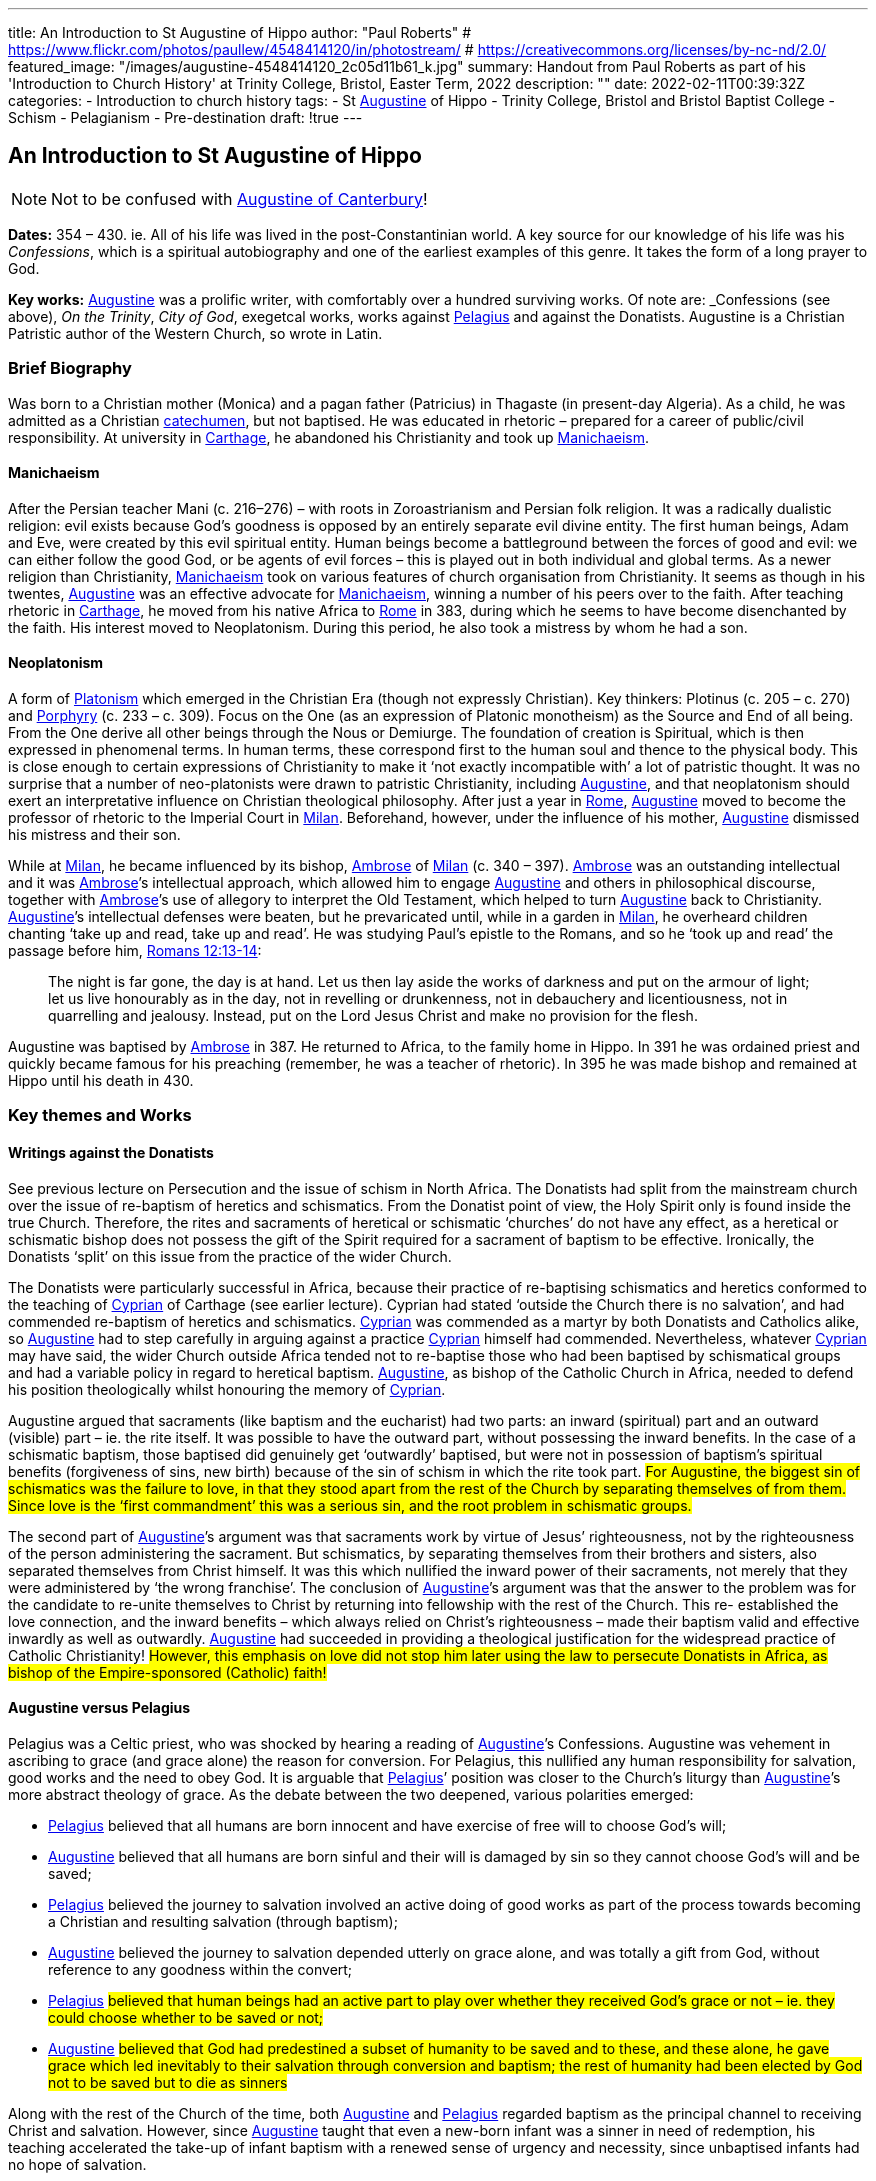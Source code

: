---
title: An Introduction to St Augustine of Hippo
author: "Paul Roberts"
# https://www.flickr.com/photos/paullew/4548414120/in/photostream/
# https://creativecommons.org/licenses/by-nc-nd/2.0/
featured_image: "/images/augustine-4548414120_2c05d11b61_k.jpg"
summary: Handout from Paul Roberts as part of his 'Introduction to Church History' at Trinity College, Bristol, Easter Term, 2022
description: ""
date: 2022-02-11T00:39:32Z
categories: 
  - Introduction to church history
tags:
  - St link:/pages/people#_augustine[Augustine,role=person] of Hippo
  - Trinity College, Bristol and Bristol Baptist College
  - Schism
  - Pelagianism
  - Pre-destination
draft: !true
---

## An Introduction to St Augustine of Hippo

[NOTE]
Not to be confused with link:/pages/people#_augustine-of-canterbury[Augustine of Canterbury,role=person]!

*Dates:* 354 – 430. ie. All of his life was lived in the post-Constantinian world.
A key source for our knowledge of his life was his _Confessions_, which is a spiritual autobiography
and one of the earliest examples of this genre. It takes the form of a long prayer to God.

*Key works:* link:/pages/people#_augustine[Augustine,role=person] was a prolific writer, with comfortably over a hundred surviving works. Of
note are: _Confessions_ (see above), _On the Trinity_, _City of God_, exegetcal works, works against link:/pages/people#_pelagius[Pelagius,role=person] and against the Donatists.
Augustine is a Christian Patristic author of the Western Church, so wrote in Latin.

### Brief Biography

Was born to a Christian mother (Monica) and a pagan father (Patricius) in Thagaste (in present-day
Algeria). As a child, he was admitted as a Christian link:/pages/glossary#_catechumen[catechumen,role=concept], but not baptised. He was educated
in rhetoric – prepared for a career of public/civil responsibility. At university in link:/pages/places#_carthage[Carthage,role=place], he
abandoned his Christianity and took up link:/pages/glossary#_manichaeism[Manichaeism,role=concept].

#### Manichaeism

After the Persian teacher Mani (c. 216–276) – with roots in Zoroastrianism and
Persian folk religion. It was a radically dualistic religion: evil exists because God’s goodness is
opposed by an entirely separate evil divine entity. The first human beings, Adam and Eve, were
created by this evil spiritual entity. Human beings become a battleground between the forces of
good and evil: we can either follow the good God, or be agents of evil forces – this is played out in
both individual and global terms. As a newer religion than Christianity, link:/pages/glossary#_manichaeism[Manichaeism,role=concept] took on
various features of church organisation from Christianity.
It seems as though in his twentes, link:/pages/people#_augustine[Augustine,role=person] was an effective advocate for link:/pages/glossary#_manichaeism[Manichaeism,role=concept], winning
a number of his peers over to the faith. After teaching rhetoric in link:/pages/places#_carthage[Carthage,role=place], he moved from his
native Africa to link:/pages/places#_rome[Rome,role=place] in 383, during which he seems to have become disenchanted by the faith.
His interest moved to Neoplatonism. During this period, he also took a mistress by whom he had
a son.

#### Neoplatonism

A form of link:/pages/glossary#_platonism[Platonism,role=concept] which emerged in the Christian Era (though not expressly
Christian). Key thinkers: Plotinus (c. 205 – c. 270) and link:/pages/people#_porphyry[Porphyry,role=person] (c. 233 – c. 309). Focus on the One
(as an expression of Platonic monotheism) as the Source and End of all being. From the One derive
all other beings through the Nous or Demiurge. The foundation of creation is Spiritual, which is
then expressed in phenomenal terms. In human terms, these correspond first to the human soul
and thence to the physical body. This is close enough to certain expressions of Christianity to make
it ‘not exactly incompatible with’ a lot of patristic thought. It was no surprise that a number of
neo-platonists were drawn to patristic Christianity, including link:/pages/people#_augustine[Augustine,role=person], and that neoplatonism
should exert an interpretative influence on Christian theological philosophy.
After just a year in link:/pages/places#_rome[Rome,role=place], link:/pages/people#_augustine[Augustine,role=person] moved to become the professor of rhetoric to the Imperial
Court in link:/pages/places#_milan[Milan,role=place]. Beforehand, however, under the influence of his mother, link:/pages/people#_augustine[Augustine,role=person] dismissed his
mistress and their son.

While at link:/pages/places#_milan[Milan,role=place], he became influenced by its bishop, link:/pages/people#_ambrose[Ambrose,role=person] of link:/pages/places#_milan[Milan,role=place] (c. 340 – 397). link:/pages/people#_ambrose[Ambrose,role=person]
was an outstanding intellectual and it was link:/pages/people#_ambrose[Ambrose,role=person]’s intellectual approach, which allowed him to
engage link:/pages/people#_augustine[Augustine,role=person] and others in philosophical discourse, together with link:/pages/people#_ambrose[Ambrose,role=person]’s use of allegory
to interpret the Old Testament, which helped to turn link:/pages/people#_augustine[Augustine,role=person] back to Christianity. link:/pages/people#_augustine[Augustine,role=person]’s
intellectual defenses were beaten, but he prevaricated until, while in a garden in link:/pages/places#_milan[Milan,role=place], he
overheard children chanting ‘take up and read, take up and read’. He was studying Paul’s epistle to
the Romans, and so he ‘took up and read’ the passage before him, https://www.bible.com/en-GB/bible/2016/rom.13.12-14[Romans 12:13-14]: 

> The night is
far gone, the day is at hand. Let us then lay aside the works of darkness and put on the armour of
light; let us live honourably as in the day, not in revelling or drunkenness, not in debauchery and
licentiousness, not in quarrelling and jealousy. Instead, put on the Lord Jesus Christ and make no
provision for the flesh.

Augustine was baptised by link:/pages/people#_ambrose[Ambrose,role=person] in 387. He returned to Africa, to the family home in Hippo. In
391 he was ordained priest and quickly became famous for his preaching (remember, he was a
teacher of rhetoric). In 395 he was made bishop and remained at Hippo until his death in 430.

### Key themes and Works

#### Writings against the Donatists

See previous lecture on Persecution and the issue of schism in North Africa. The Donatists had split
from the mainstream church over the issue of re-baptism of heretics and schismatics. From the
Donatist point of view, the Holy Spirit only is found inside the true Church. Therefore, the rites and
sacraments of heretical or schismatic ‘churches’ do not have any effect, as a heretical or schismatic
bishop does not possess the gift of the Spirit required for a sacrament of baptism to be effective.
Ironically, the Donatists ‘split’ on this issue from the practice of the wider Church.

The Donatists were particularly successful in Africa, because their practice of re-baptising
schismatics and heretics conformed to the teaching of link:/pages/people#_cyprian[Cyprian,role=person] of Carthage (see earlier lecture).
Cyprian had stated ‘outside the Church there is no salvation’, and had commended re-baptism of
heretics and schismatics. link:/pages/people#_cyprian[Cyprian,role=person] was commended as a martyr by both Donatists and Catholics
alike, so link:/pages/people#_augustine[Augustine,role=person] had to step carefully in arguing against a practice link:/pages/people#_cyprian[Cyprian,role=person] himself had
commended. Nevertheless, whatever link:/pages/people#_cyprian[Cyprian,role=person] may have said, the wider Church outside Africa
tended not to re-baptise those who had been baptised by schismatical groups and had a variable
policy in regard to heretical baptism. link:/pages/people#_augustine[Augustine,role=person], as bishop of the Catholic Church in Africa, needed
to defend his position theologically whilst honouring the memory of link:/pages/people#_cyprian[Cyprian,role=person].

Augustine argued that sacraments (like baptism and the eucharist) had two parts: an inward
(spiritual) part and an outward (visible) part – ie. the rite itself. It was possible to have the outward
part, without possessing the inward benefits. In the case of a schismatic baptism, those baptised
did genuinely get ‘outwardly’ baptised, but were not in possession of baptism’s spiritual benefits
(forgiveness of sins, new birth) because of the sin of schism in which the rite took part. #For
Augustine, the biggest sin of schismatics was the failure to love, in that they stood apart from the
rest of the Church by separating themselves of from them. Since love is the ‘first commandment’
this was a serious sin, and the root problem in schismatic groups.#

The second part of link:/pages/people#_augustine[Augustine,role=person]’s argument was that sacraments work by virtue of Jesus’
righteousness, not by the righteousness of the person administering the sacrament. But
schismatics, by separating themselves from their brothers and sisters, also separated themselves
from Christ himself. It was this which nullified the inward power of their sacraments, not merely
that they were administered by ‘the wrong franchise’. The conclusion of link:/pages/people#_augustine[Augustine,role=person]’s argument was that the answer to the problem was for the candidate
to re-unite themselves to Christ by returning into fellowship with the rest of the Church. This re-
established the love connection, and the inward benefits – which always relied on Christ’s
righteousness – made their baptism valid and effective inwardly as well as outwardly. link:/pages/people#_augustine[Augustine,role=person]
had succeeded in providing a theological justification for the widespread practice of Catholic
Christianity! #However, this emphasis on love did not stop him later using the law to persecute
Donatists in Africa, as bishop of the Empire-sponsored (Catholic) faith!#

#### Augustine versus Pelagius

Pelagius was a Celtic priest, who was shocked by hearing a reading of link:/pages/people#_augustine[Augustine,role=person]’s Confessions.
Augustine was vehement in ascribing to grace (and grace alone) the reason for conversion. For
Pelagius, this nullified any human responsibility for salvation, good works and the need to obey
God. It is arguable that link:/pages/people#_pelagius[Pelagius,role=person]’ position was closer to the Church’s liturgy than link:/pages/people#_augustine[Augustine,role=person]’s more
abstract theology of grace. As the debate between the two deepened, various polarities emerged:

- link:/pages/people#_pelagius[Pelagius,role=person] believed that all humans are born innocent and have exercise of free will to choose
God’s will;
- link:/pages/people#_augustine[Augustine,role=person] believed that all humans are born sinful and their will is damaged by sin so they
cannot choose God’s will and be saved;
- link:/pages/people#_pelagius[Pelagius,role=person] believed the journey to salvation involved an active doing of good works as part of
the process towards becoming a Christian and resulting salvation (through baptism);
- link:/pages/people#_augustine[Augustine,role=person] believed the journey to salvation depended utterly on grace alone, and was
totally a gift from God, without reference to any goodness within the convert;
- link:/pages/people#_pelagius[Pelagius,role=person] #believed that human beings had an active part to play over whether they received
God’s grace or not – ie. they could choose whether to be saved or not;#
- link:/pages/people#_augustine[Augustine,role=person] #believed that God had predestined a subset of humanity to be saved and to
these, and these alone, he gave grace which led inevitably to their salvation through
conversion and baptism; the rest of humanity had been elected by God not to be saved but
to die as sinners#

Along with the rest of the Church of the time, both link:/pages/people#_augustine[Augustine,role=person] and link:/pages/people#_pelagius[Pelagius,role=person] regarded baptism as
the principal channel to receiving Christ and salvation. However, since link:/pages/people#_augustine[Augustine,role=person] taught that even
a new-born infant was a sinner in need of redemption, his teaching accelerated the take-up of
infant baptism with a renewed sense of urgency and necessity, since unbaptised infants had no
hope of salvation.

Why did link:/pages/people#_augustine[Augustine,role=person] believe even new-born infants were sinners in need of redemption, when they
had not committed actual sin of their own? Is answer is that at conception all human beings
inherit the sin of Adam – original sin – from their parents and that this is passed on because no act
of procreative sex (by the parents) is entirely free of the sin of lust. #All humanity is, for link:/pages/people#_augustine[Augustine,role=person],
naturally a lump of sin – some scholars argue that this reflects a return to his earlier attitudes
when he was a Manichaean.#

#### _City of God_

This book was triggered by the sack of link:/pages/places#_rome[Rome,role=place] by invading Visigoths. Sought to explain why the
Christian Empire was less stable to collapse than the old Pagan empire had been. link:/pages/people#_augustine[Augustine,role=person], in the
book lays out an interpretation of all of history as a battle between the ‘City of God’ and the ‘City of Man’. He distinguishes between these two ciites in present history as well as past: therefore,
just because the Empire is now Christian does not imply that it is equal to the City of God. Sin can
still cause the Empire to crumble, but the City of God will never crumble – it will triumph. This
helps avoid a simplistic assumption that because an empire (or country) is ruled by a Christian, that
that country will act any better or fare any better than a pagan empire or country. History, for
Augustine, is a spiritual struggle, where the politics don’t necessarily correspond to the spiritual
world.

By implication, the present Church as _we can perceive it_ (ie. the Visible Church) is not the City of
God either, as it may contain within itself sinners and hypocrites. Only in the final, heavenly City, at
the end of history will the saved and purified Church be equal to the City of God. This was
important reassurance for Christians of the Western (Latin) Church in the midst of the crumbling
Western Empire. The Eastern Empire did not fully collapse until the fall of Constantinople in 1453.
Thus link:/pages/people#_augustine[Augustine,role=person]’s work differentiated between the Visible and the Invisible Church, the Church
Militant (on earth, still struggling) and the Church Triumphant (in heaven, victorious at the end of time).

#### The Trinity

We have seen in the previous session how the Councils struggled with terminology (Greek) in
defining the nature of the Christian God as Trinity. link:/pages/people#_augustine[Augustine,role=person]’s writing on the Trinity (_De Trinitate_)
some time after the Council of Constantinople (381) marks a move away from the politics of the
councils, with their proofs from salvation history, towards a more philosophical approach.
Augustine’s _De Trinitate_ provides a fundamental way of understanding how God can be One and
yet Three. He uses the Biblical assertion that God is love to describe, by way of analogy, how the
different persons of the godhead can be one, yet relate in that oneness of love. But link:/pages/people#_augustine[Augustine,role=person], in
providing a justification for Trinitarian language, goes on to relate the doctrine to the need for
reconciliation to God (and hence for the need for salvation) and also to provide a basis for
understanding the nature of our humanity and hence to provide an interpretative framework for
spiritual growth.

The work demonstrates the sophistication and power of link:/pages/people#_augustine[Augustine,role=person] as a philosopher, and provided
that basis for philosophical theology in Western thought for centuries to come.
